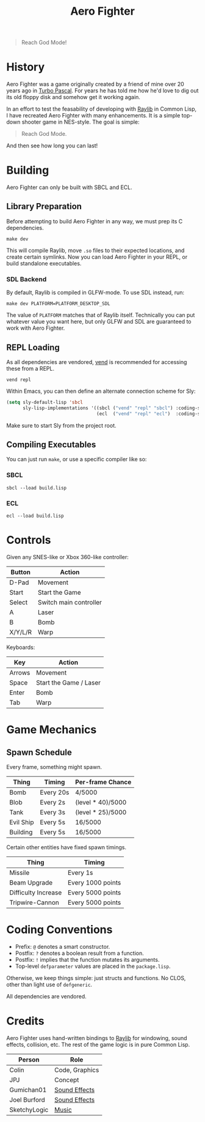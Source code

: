 #+title: Aero Fighter

[[file:screenshot.png]]

#+begin_quote
Reach God Mode!
#+end_quote

* Table of Contents :TOC_5_gh:noexport:
- [[#history][History]]
- [[#building][Building]]
  - [[#library-preparation][Library Preparation]]
    - [[#sdl-backend][SDL Backend]]
  - [[#repl-loading][REPL Loading]]
  - [[#compiling-executables][Compiling Executables]]
    - [[#sbcl][SBCL]]
    - [[#ecl][ECL]]
- [[#controls][Controls]]
- [[#game-mechanics][Game Mechanics]]
  - [[#spawn-schedule][Spawn Schedule]]
- [[#coding-conventions][Coding Conventions]]
- [[#credits][Credits]]

* History

Aero Fighter was a game originally created by a friend of mine over 20 years ago
in [[https://en.wikipedia.org/wiki/Turbo_Pascal][Turbo Pascal]]. For years he has told me how he'd love to dig out its old
floppy disk and somehow get it working again.

In an effort to test the feasability of developing with [[https://github.com/raysan5/raylib/][Raylib]] in Common Lisp, I
have recreated Aero Fighter with many enhancements. It is a simple top-down
shooter game in NES-style. The goal is simple:

#+begin_quote
Reach God Mode.
#+end_quote

And then see how long you can last!

* Building

Aero Fighter can only be built with SBCL and ECL.

** Library Preparation

Before attempting to build Aero Fighter in any way, we must prep its C
dependencies.

#+begin_example
make dev
#+end_example

This will compile Raylib, move =.so= files to their expected locations, and create
certain symlinks. Now you can load Aero Fighter in your REPL, or build
standalone executables.

*** SDL Backend

By default, Raylib is compiled in GLFW-mode. To use SDL instead, run:

#+begin_example
make dev PLATFORM=PLATFORM_DESKTOP_SDL
#+end_example

The value of =PLATFORM= matches that of Raylib itself. Technically you can put
whatever value you want here, but only GLFW and SDL are guaranteed to work with
Aero Fighter.

** REPL Loading

As all dependencies are vendored, [[https://github.com/fosskers/vend][vend]] is recommended for accessing these from a
REPL.

#+begin_example
vend repl
#+end_example

Within Emacs, you can then define an alternate connection scheme for Sly:

#+begin_src emacs-lisp
(setq sly-default-lisp 'sbcl
      sly-lisp-implementations '((sbcl ("vend" "repl" "sbcl") :coding-system utf-8-unix)
                                 (ecl  ("vend" "repl" "ecl")  :coding-system utf-8-unix)))
#+end_src

Make sure to start Sly from the project root.

** Compiling Executables

You can just run =make=, or use a specific compiler like so:

*** SBCL

#+begin_example
sbcl --load build.lisp
#+end_example

*** ECL

#+begin_example
ecl --load build.lisp
#+end_example
* Controls

Given any SNES-like or Xbox 360-like controller:

| Button  | Action                 |
|---------+------------------------|
| D-Pad   | Movement               |
| Start   | Start the Game         |
| Select  | Switch main controller |
| A       | Laser                  |
| B       | Bomb                   |
| X/Y/L/R | Warp                   |

Keyboards:

| Key    | Action                 |
|--------+------------------------|
| Arrows | Movement               |
| Space  | Start the Game / Laser |
| Enter  | Bomb                   |
| Tab    | Warp                   |

* Game Mechanics

** Spawn Schedule

Every frame, something might spawn.

| Thing     | Timing    | Per-frame Chance  |
|-----------+-----------+-------------------|
| Bomb      | Every 20s | 4/5000            |
|-----------+-----------+-------------------|
| Blob      | Every 2s  | (level * 40)/5000 |
| Tank      | Every 3s  | (level * 25)/5000 |
| Evil Ship | Every 5s  | 16/5000           |
| Building  | Every 5s  | 16/5000           |

Certain other entities have fixed spawn timings.

| Thing               | Timing            |
|---------------------+-------------------|
| Missile             | Every 1s          |
| Beam Upgrade        | Every 1000 points |
| Difficulty Increase | Every 5000 points |
| Tripwire-Cannon     | Every 5000 points |

* Coding Conventions

- Prefix: =@= denotes a smart constructor.
- Postfix: =?= denotes a boolean result from a function.
- Postfix: =!= implies that the function mutates its arguments.
- Top-level =defparameter= values are placed in the =package.lisp=.

Otherwise, we keep things simple: just structs and functions. No CLOS, other
than light use of =defgeneric=.

All dependencies are vendored.

* Credits

Aero Fighter uses hand-written bindings to [[https://github.com/raysan5/raylib/][Raylib]] for windowing, sound effects,
collision, etc. The rest of the game logic is in pure Common Lisp.

| Person       | Role           |
|--------------+----------------|
| Colin        | Code, Graphics |
| JPJ          | Concept        |
| Gumichan01   | [[https://opengameart.org/content/laser-shot][Sound Effects]]  |
| Joel Burford | [[https://joelfrancisburford.itch.io/jrpg-8-bitchiptune-sfx-pack][Sound Effects]]  |
| SketchyLogic | [[https://opengameart.org/content/nes-shooter-music-5-tracks-3-jingles][Music]]          |

